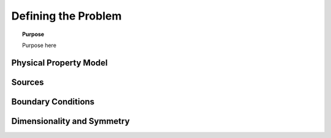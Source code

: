 .. _defining_the_problem:

Defining the Problem
====================

.. topic:: Purpose

    Purpose here


.. _defining_the_problem_physical_property_model:

Physical Property Model
-----------------------


.. _defining_the_problem_sources:

Sources
-------



.. _defining_the_problem_boundary_conditions:

Boundary Conditions
-------------------


.. _defining_the_problem_dimensionality_and_symmetry:

Dimensionality and Symmetry
---------------------------
